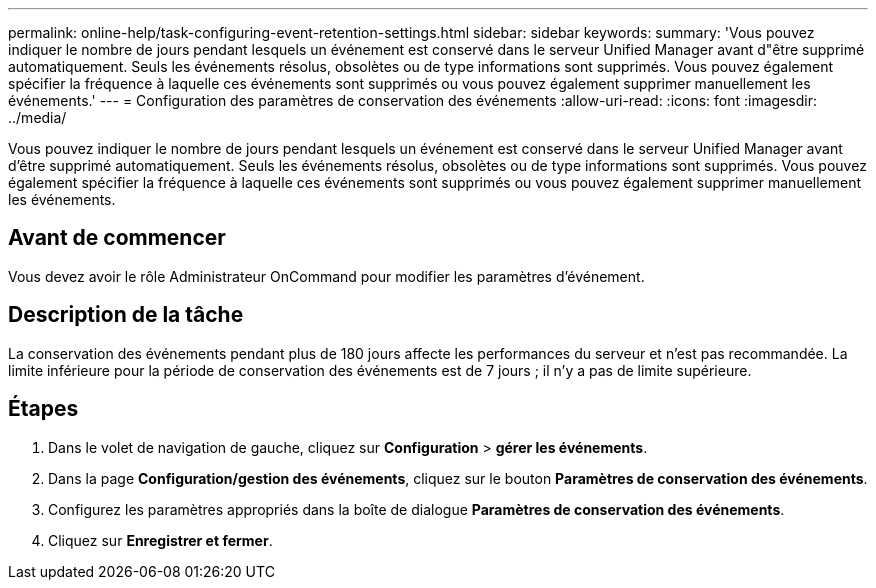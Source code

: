 ---
permalink: online-help/task-configuring-event-retention-settings.html 
sidebar: sidebar 
keywords:  
summary: 'Vous pouvez indiquer le nombre de jours pendant lesquels un événement est conservé dans le serveur Unified Manager avant d"être supprimé automatiquement. Seuls les événements résolus, obsolètes ou de type informations sont supprimés. Vous pouvez également spécifier la fréquence à laquelle ces événements sont supprimés ou vous pouvez également supprimer manuellement les événements.' 
---
= Configuration des paramètres de conservation des événements
:allow-uri-read: 
:icons: font
:imagesdir: ../media/


[role="lead"]
Vous pouvez indiquer le nombre de jours pendant lesquels un événement est conservé dans le serveur Unified Manager avant d'être supprimé automatiquement. Seuls les événements résolus, obsolètes ou de type informations sont supprimés. Vous pouvez également spécifier la fréquence à laquelle ces événements sont supprimés ou vous pouvez également supprimer manuellement les événements.



== Avant de commencer

Vous devez avoir le rôle Administrateur OnCommand pour modifier les paramètres d'événement.



== Description de la tâche

La conservation des événements pendant plus de 180 jours affecte les performances du serveur et n'est pas recommandée. La limite inférieure pour la période de conservation des événements est de 7 jours ; il n'y a pas de limite supérieure.



== Étapes

. Dans le volet de navigation de gauche, cliquez sur *Configuration* > *gérer les événements*.
. Dans la page *Configuration/gestion des événements*, cliquez sur le bouton *Paramètres de conservation des événements*.
. Configurez les paramètres appropriés dans la boîte de dialogue *Paramètres de conservation des événements*.
. Cliquez sur *Enregistrer et fermer*.

